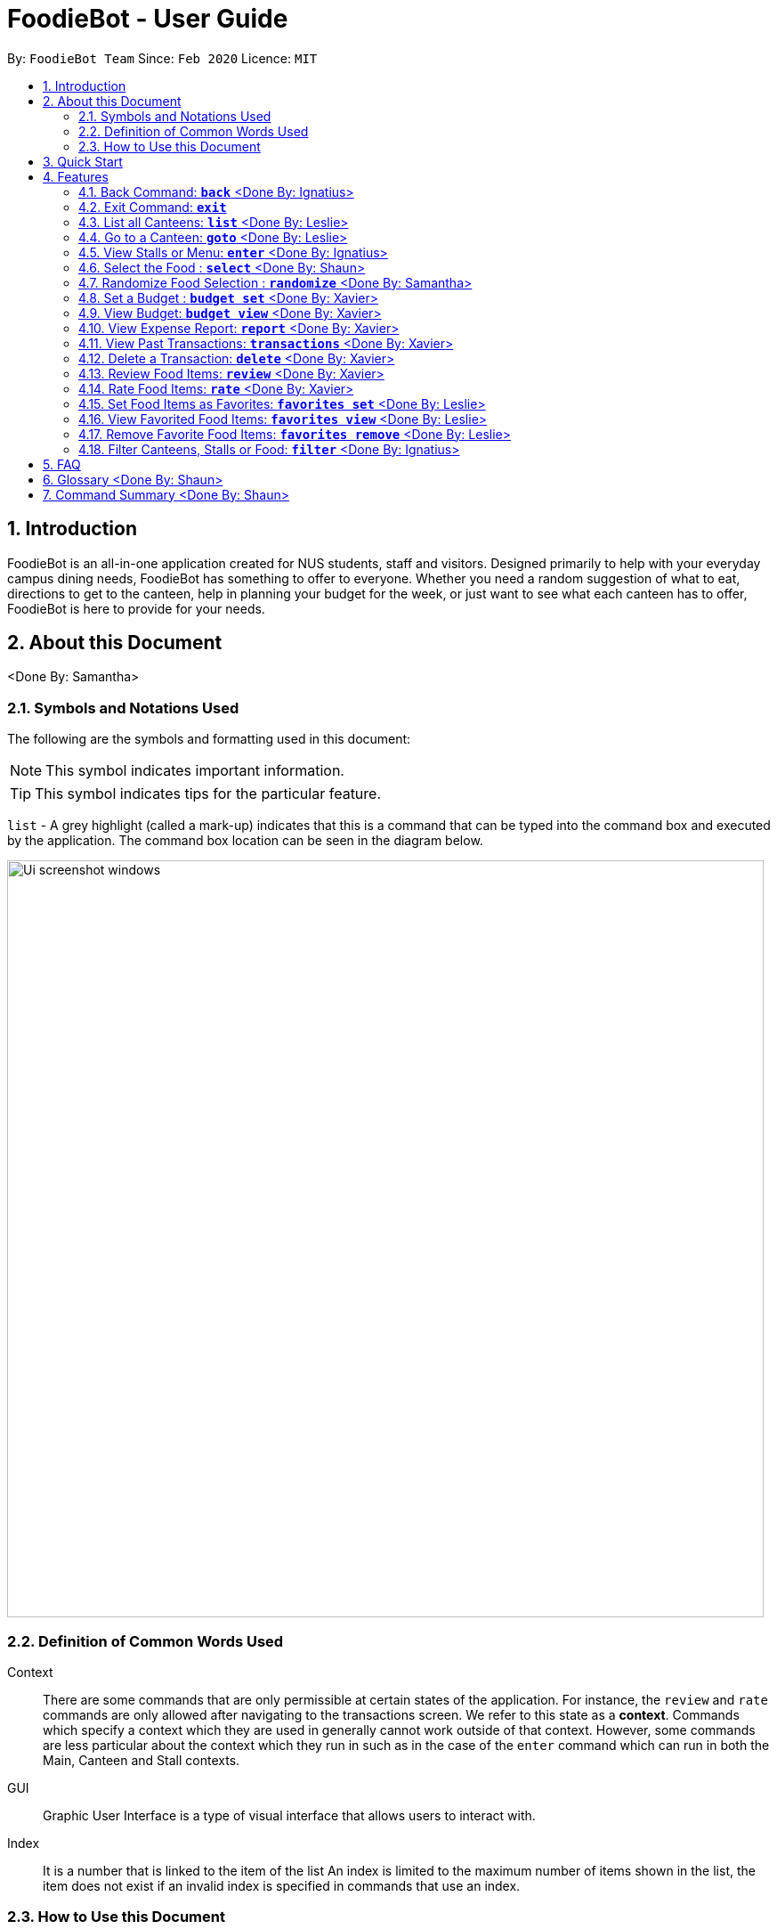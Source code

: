 = FoodieBot - User Guide
:site-section: UserGuide
:toc:
:toc-title:
:toc-placement: preamble
:sectnums:
:imagesDir: images
:stylesDir: stylesheets
:xrefstyle: full
:experimental:
ifdef::env-github[]
:tip-caption: :bulb:
:note-caption: :information_source:
endif::[]
:repoURL: https://github.com/AY1920S2-CS2103T-F11-3/main

By: `FoodieBot Team`      Since: `Feb 2020`    Licence: `MIT`

== Introduction

FoodieBot is an all-in-one application created for NUS students, staff and visitors.
Designed primarily to help with your everyday campus dining needs, FoodieBot has something to offer
to everyone. Whether you need a random suggestion of what to eat, directions to get to the canteen, help in planning your budget for the week, or just want to see what each canteen has to offer, FoodieBot is here to provide for your needs.

// insert image to show section of UI attributes/ objects

== About this Document
<Done By: Samantha>

=== Symbols and Notations Used
The following are the symbols and formatting used in this document:

[NOTE]
This symbol indicates important information.

[TIP]
This symbol indicates tips for the particular feature.

`list` - A grey highlight (called a mark-up) indicates that this is a command that can be typed into the command box and executed by the application.
The command box location can be seen in the diagram below.

image::Ui_screenshot_windows.PNG[width="850"]

=== Definition of Common Words Used

Context::
There are some commands that are only permissible at certain states of the application.
For instance, the `review` and `rate` commands are only allowed after navigating to the transactions screen.
We refer to this state as a *context*. Commands which specify a context which they are used in generally cannot work outside of that context.
However, some commands are less particular about the context which they run in
such as in the case of the `enter` command which can run in both the Main, Canteen and Stall contexts.

GUI::
Graphic User Interface is a type of visual interface that allows users to interact with.

Index::
It is a number that is linked to the item of the list
An index is limited to the maximum number of items shown in the list, the item does not exist if an invalid index is specified in commands that use an index.


=== How to Use this Document
Section 4. Features will introduce you to the commands for the application.

== Quick Start

.  Ensure that you have **Java 11** or above installed in your Computer.
.  Download the latest **foodiebot.jar** link:{repoURL}/releases[here].
.  Copy the file to the folder you want to use as the home folder for your FoodieBot.
.  Double-click the file to start the app. The Graphical User Interface(GUI) similar to the image shown below should appear in a few seconds.

+
image::Ui_screenshot_windows.PNG[width="850"]
+
.  Type the command in the command box and press kbd:[Enter] to execute it. +
e.g. typing *`help`* and pressing kbd:[Enter] will open the help window.

TIP:  Some example commands you can try are listed below:

* `*list*` : Lists all canteens or return to the main page.
* `*enter* The Deck` : Display all the stalls location within The Deck.
* `*back*` : Go back to the previous view
* `*goto* The Deck f/ COM1` : Display direction to go to deck from COM1.
* `*exit*` : the exit command will close FoodieBot


[[Features]]
== Features

====
[red]*Command Format*

* Words in `UPPER_CASE` are the parameters to be supplied by the user e.g. in `budget set w/ AMOUNT`, `AMOUNT` is a parameter which can be used as `budget set w/ 9.50`
* Items in square brackets are optional entries e.g `report [w/DATE]` can be entered as `report [w/ 12-02-2020]` or as `report`.
* _Canteen names_, _stall names_ and _commands_ are *case sensitive*.
====

=== Back Command: `*back*`  <Done By: Ignatius>

If you want to return to your previous screen, just key in `*back*` and it'll bring you back
(at least if a previous screen exists).

Format: `back`

=== Exit Command: `*exit*`

When you're done using the application, type `*exit*` into the command box to close the application.

Format: `exit`

=== List all Canteens: `*list*`  <Done By: Leslie>

Curious to discover the range of dining options on campus? Simply enter `*list*` into the command box
and FoodieBot will show you all the fabulous canteens on campus for you to browse at your leisure.

Format: `list`

Parameters:

*  `[f/BLOCK_NAME]` - If you want to view the canteens by their distance from the place specified by
`BLOCK_NAME`, this is the tag for you. This will list the canteens in order of increasing distance from
`BLOCK_NAME`.

TIP: You can also type `list` into the command box to return to the main page. This is a handy shortcut if
you ever forget which *Context* you're in.

****
Examples:

`*list*`::
List all canteens.
`*list f/com1*`::
List all canteens starting with the nearest canteen from com1
****

image::app/list1.PNG[width="700", align="left"]


=== Go to a Canteen: `*goto*`  <Done By: Leslie>

If you're ever lost in NUS, worry no more! The `goto` function can conveniently tell you the directions to the canteen you wish to
go to from your current location which you have indicated. It even includes a map image to aid you with understanding
the directions even easier.

NOTE: This function will only work on the main page.

Format: `goto CANTEEN_NAME f/ CURRENT_LOCATION`

Parameters:

* `CANTEEN_NAME`: The canteen name
* `CURRENT_LOCATION`: The nearest block from your current location

These `CURRENT LOCATION`(s) are available for directions:

* com1

These `CURRENT LOCATION`(s) will be added in future releases
(but are recognised as valid locations):

* pgpr
* uhc
* utown

NOTE: `CANTEEN_NAME` and `CURRENT_LOCATION` field has to be one of the suggestions. Otherwise an error message will be displayed telling the user to provide a valid `CANTEEN_NAME` and `CURRENT_LOCATION`.

====
Example:: Let say you wish to go to The Deck from your current location at com1.
====
. Enter the canteen which you want to go to and your current location in this format on the main page `goto The Deck f/ com1`.
+
image::wireframe/gotoStep1.PNG[width="700", align="left"]

.  Then press kbd:[Enter]. This will give you a clear image and instruction on how to get to canteen from the nearest bus stop.

image::wireframe/gotoStep2.PNG[width="700", align="left"]


=== View Stalls or Menu: `*enter*`  <Done By: Ignatius>

Curious about the details of a particular canteen or stall? The `enter` command allows you to find out
all the information you want about the canteen or stall you are interested in.

Format: `enter STALL_NAME/ CANTEEN_NAME/ INDEX`

Parameters:

* `INDEX`: An index that corresponds to a particular canteen. This index is located beside the canteen name.
* `CANTEEN_NAME`: The canteen name has to be from one of the canteens displayed. Partial names are not allowed.
* `STALL_NAME`:  The stall name has to be from one of the stalls displayed. Partial names are not allowed.

NOTE: Information about the types of food sold at the stall, the rating of the stall and various other things will be implemented in v2.0. +
The stall's rating is determined from the user's past experiences of the food items which were selected (find out
more in Section 4.13: Rate Food Items).

====
Example:: You wish to see the stalls available in Nus Flavors.
====
. On the main screen, type `enter Nus Flavors` or `enter 1` into the command box.
+
image::wireframe/enterStep1.PNG[width="700", align="left"]

. This will display the list of stalls that Nus Flavors has.
At the bottom of the screen, there will be a display box which displays the current canteen which you
have entered.
+
image::wireframe/enterStep2.PNG[width="700", align="left"]

* If you wish to view stalls in another canteen you can enter `back` into the command box. This will bring you back to the main page.

. If you wish to see the menu of a stall, you can key in `enter` again.
Let us see what the Western stall has on their menu. You can key in `enter Western` or `enter 9`.
Don't forget to hit the kbd:[enter] after you are done typing.

. This will show you the menu of the Western stall.
For each food item, the name, the cost and the description of the food item will be given.
At the bottom of the screen, there will also be a display box showing the current stall which you have entered.
+
image::wireframe/enterStall.PNG[width="700", align="left"]

* Similarly, you can also enter `back` to return to the Nus Flavor canteen screen or enter `list` if you wish to return to the main screen.


=== Select the Food : `*select*`  <Done By: Shaun>

Finally decided on a food item after browsing the countless food options at NUS, ordered it and want to record
down your dining experience? The `*select*` function is here allowing you to save your selected food
into your past transactions to help you track your history of food consumption.

Format: `select`

Parameters:

* `INDEX`: Select the food with the given index from the list displayed on the GUI
* `FOOD_NAME`: Select the food with the given name from the list displayed on the GUI

NOTE: If a budget has been set up, the price of the selected food will be automatically deducted from your
budget. This helps you keep track of how much money you have spent and how much more you can spend. Nifty, isn't it?

Example:: You have decided what you want to eat and you want to save that item to update your transaction history.

. Ensure that you are on the menu screen of the stall. If you do not know how to get to the menu you can refer to the section above or <<View Stalls or Menu, here>>.

. Continuing on from the example from the `*enter*` command above, we are currently in the Western stall.
+
image::wireframe/enterStall.PNG[width="700", align="left"]

. Enter `select Combo Set` or `select 1` into the command box.

. This will display the cost of the item, the remaining amount that you have and the amount you are left with to spend for the day.

image::wireframe/select.png[width="700", align="left"]


=== Randomize Food Selection : `*randomize*`  <Done By: Samantha>

Bamboozled by the countless dining options at NUS or simply bored of going to the same boring old canteens to
eat everyday? `randomize` is here to help you to generate a random option when you cannot decide on what to eat or
if you just want to spice up your culinary experience in NUS.

Format: `randomize`

Parameters:

* `[c/ CANTEEN_NAME]` - Produce a randomized list of foods from foods available at the particular canteen .
* `[t/ TAG]` - Randomize based on foods which are tagged with the tag provided.

====
Example:: On a day where you cannot decide on what to eat but you don't mind travelling anywhere on campus, you suddenly
remember that FoodieBot has a convenient `randomize` function.
====
. Just enter `randomize` into the command box on the main screen.
+
image::wireframe/randomizeStep1.PNG[width="700", align="left"]

. This will generate 1 option for you with the details of the _canteen name_ that this stall belongs to, the _stall name_, the _stall number_,
the _price rating_ and the tag if there are any.
+
image::wireframe/randomize.png[width="700", align="left"]

* If you like the option that you see, you can key in `enter Japanese` or `enter 1` to be redirected to the stall to see the menu.

* If you do not like the option, you can enter `randomize` again to be given another option.

====
Example:: What if you want to get a random option only from a particular canteen (eg. The Deck) that you are at or an option based on what you crave (eg. spicy food)?
====

* If you want to get a random option based on the canteen (eg. The Deck), you can enter `randomize c/ The Deck` on the main screen.
This will display an option that is based on the canteen you want (in this case The Deck).
* If you want to get a random option based on your craving (eg. spicy), you can enter `randomize t/ spicy` on the main screen.
This will display a food which has the spicy tag.

* OR similarly, you can also enter the canteen first before getting a random option.
. In the command box key in `enter The deck` or `enter 2` to get the list of stalls available in The Deck.
+
image::wireframe/enterDeck.PNG[width="700", align="left"]
. After that enter `randomize` or `randomize t/ TAG` to get an option. +
Let's try getting a food option that has rice from The deck
+
image::wireframe/randomizeTag.PNG[width="700", align="left"]

. This will display an option if there is a stall option that has that tag. Otherwise it will display a message in the feedback box.
+
image::wireframe/randomizeTagOutput.PNG[width="700", align="left"]


=== Set a Budget : `*budget set*`  <Done By: Xavier>

Have problems keeping track of your spending? The `budget set` command allows you to set up
a daily, weekly or monthly budget to help you track how much money you have left to spend. This budget
can be changed anytime you want but please note the consequences in the box below!

NOTE: Changing the budget will reset the budget overview for the current budget cycle. +
For example, if you have $5 remaining from a weekly budget of $20, setting a new monthly budget of $150
will update your current budget settings to the new one, but at the same time resets the start date
of the cycle, your remaining budget, as well as an overview of your spendings in your budget. +
(But not to worry, all of your transactions are still saved!)

NOTE: When you set a weekly or monthly budget, you get to see an average daily budget available to
spend over 5 days (if weekly) or 20 days (if monthly). Sometimes you may want to comfort yourself,
so it’s still okay to spend more than the daily average budget, as long as your remaining budget
doesn’t reach $0 before the end of the week/month!

Format: `budget set PERIOD AMOUNT`

Parameters:

* `AMOUNT`: The maximum amount available to spend for the given time period.
* `PERIOD`: The length of the cycle that a budget is effective for and when it will refresh.
+
List of values for `PERIOD` are:
+
** `d/` - Daily
** `w/` - Weekly
** `m/` - Monthly

NOTE: `PERIOD` field has to be one of the above suggestions. +
`AMOUNT` field has to be numeric (with or without decimal places). +
Otherwise an error message will be displayed requesting a correct type to be provided.

****
Examples:

`*budget set d/ 10*`::
** Set daily budget to $10.
`*budget set w/ 30.50*`::
** Set weekly budget to $30.50.
`*budget set m/ 100*`::
Set monthly budget to $100.
****

=== View Budget: `*budget view*`  <Done By: Xavier>

Curious about your budget this cycle, how much you have spent and how much you have left? `budget view` allows
you to see all your spending as well as the amount of money you have left to spend.

Format: `budget view`

image::wireframe/budgetView.PNG[width="700", align="left"]

=== View Expense Report: `*report*`  <Done By: Xavier>
If you want to see how much you have spent over a period of time, view a beautifully designed report of your
past expenses with the `report` command.

NOTE: This command has several variations to choose from! Also, the date can be delimited with '-', '.' or '/',
as long as your date format follows a generic DD/M/YY or D-M-YYYY format (e.g. 11/4/20, 3-6-2019)! +
D - day +
M - month +
Y - year +

Format:

* `report`
* `report [f/FROM_DATE] [t/TO_DATE]`
* `report [w/DATE]`
* `report [m/MONTH]`
* `report [y/YEAR]`

Parameters:

* `[f/FROM_DATE] [t/TO_DATE]` - Generates report from `FROM_DATE` until `TO_DATE`.
** Example: `report f/ 12-02-2020 t/ 30-04-2020`
* `[w/DATE]` - Generates report for the week (Monday-Sunday) of the input date.
** Example: `report w/ 12-02-2020`
* `[m/MONTH]` - Generates report of the input month.
** Example: `report m/ jan` - Generates a report for the month of January for the current year.
** Example: `report m/ jul y/ 2019` - Generates a report for the month of July of the specified year
of 2019.
* `[y/YEAR]` - Generates report of the input year.
** Example: `report y/ 2020`

NOTE: `FROM_DATE` cannot be a future date. +
`TO_DATE` cannot be before the `FROM_DATE`, or the earliest possible date if the [f/] field is empty.

image::wireframe/report.png[width="700", align="left"]

=== View Past Transactions: `*transactions*`  <Done By: Xavier>

In a similar way to `report`, `transactions` also allow you to see all the food you have purchased in
a particular period.

NOTE: This command has several variations to choose from! Also, the date can be delimited with '-', '.' or '/',
as long as your date format follows a generic DD/M/YY or D-M-YYYY format (e.g. 11/4/20, 3-6-2019)! +
D - day +
M - month +
Y - year +

Format:

* `transactions`
* `transactions [f/FROM_DATE] [t/TO_DATE]`
* `transactions [w/DATE]`
* `transactions [m/MONTH]`
* `transactions [y/YEAR]`

Parameters:

* `[f/FROM_DATE] [t/TO_DATE]` - Displays transactions from and till the given dates.
** Example: transactions `f/ 12-02-2020 t/ 30-04-2020`
* `[w/DATE]` - Displays transactions for the week (Monday-Sunday) of the input date.
** Example: transactions `w/ 12-02-2020`
* `[m/MONTH]` - Displays transactions of the input month.
** Example: transactions `m/ jan` - Displays all transactions in the month of the current year.
** Example: transactions `m/ jul y/ 2019` - Displays all transactions in the month of the specified year.
* `[y/YEAR]` - Displays transactions of the input year.
** Example: transactions `y/ 2020`

NOTE: `FROM_DATE` cannot be a future date. +
`TO_DATE` cannot be before the `FROM_DATE`, or the earliest possible date if the f/ field is empty.

image::wireframe/transaction.png[width="700", align="left"]

=== Delete a Transaction: `*delete*`  <Done By: Xavier>

Accidentally added a wrong food to your purchases? The `delete` command allows you to do just that, by
giving the index of the food to delete.

NOTE: The index to delete has to be within the range of the list of transactions.


Format: `delete` INDEX

Parameters:

* `INDEX` - The index of the item in the list of transactions.

====
Example:: You had accidentally selected the same food twice in a row too quickly, and want to delete one of them.
====
. Type in `transactions` from the main screen to enter the transactions page.
. Locate the index number of the food you wish to delete.
. Type in `delete` followed by the index number of the purchase, then hit kbd:[enter].
. The additional purchase is now removed!

TIP: Removing a food purchased only during a current budget cycle will add the amount back to your remaining budget!


=== Review Food Items: `*review*`  <Done By: Xavier>

From the *transactions* screen, leave a food review for a food item you have consumed to help you jog
your memory and recall your experiences, be it pleasant or unpleasant, of the previous time you had the food.

Format: `review INDEX REVIEW`

Parameters:

* `INDEX` - This must be the first parameter and an index from the list has to be specified.
* `REVIEW` - This must be the second parameter and the review message cannot be blank.

====
Example:: You want to review a food item that you have eaten for future reference.
====
. Ensure that you are on the transaction screen. You can key in `transactions` on the main screen to get there.
. Pick a food you wish to review. Now perhaps you think that the Combo Set was delicious and that you absolutely adored the bbq sauce. +
Key in `review 1 The food is delicious! Love the bbq sauce` into the command box, and hit kbd:[enter].
+
image::wireframe/review.png[width="700", align="left"]

TIP: You can update existing reviews by using the same command.

=== Rate Food Items: `*rate*`  <Done By: Xavier>

Lazy to write a full food review? Well from the `*transactions*` screen, you can simply leave a food rating
to show how well you thought of the food you had.

Format: `rate INDEX RATING`

Parameters:

* `INDEX` - This must be the first parameter and an index from the list has to be specified.
* `RATING` - This must be the second parameter and requires a rating for the food item.

****
Example:

`*rate 3 8*`::
Rate the 3rd item in the transactions list as 8.
****

TIP: You can also update existing ratings by using the rate on the same food item.

=== Set Food Items as Favorites: `*favorites set*`  <Done By: Leslie>

Just had this absolutely delicious meal and want to save it for the next time so you can remember to have it
again or recommend it to others? From the *menu screen* of a stall, you can easily set your favourite food items
for easier access in the future.

Format: `favorites set INDEX`

Parameters:

* `INDEX` - This must be the first parameter and an index from the list has to be specified.


=== View Favorited Food Items: `*favorites view*`  <Done By: Leslie>

Once you have saved your favorite food items, you can easily access them with this command.

Format: `favorites view`

image::wireframe/favoritesView.PNG[width="700", align="left"]

=== Remove Favorite Food Items: `*favorites remove*`  <Done By: Leslie>

Had a change of heart and a particular food has lost your fancy? Don't worry because FoodieBot makes it
painless to sever your ties, by allowing quick removal of that food.

Format: `favorites remove INDEX`

Parameters:

* `INDEX` - This must be the first parameter and an index from the list has to be specified.

=== Filter Canteens, Stalls or Food: `*filter*`  <Done By: Ignatius>

If you only want a canteen, stall or food with a particular tag, filter allows you to as its name suggests
filter to show only the things you want. Filter also enables you to filter based on the maximum price you
are willing to pay

Format: `filter TAG/ PRICE`

Parameters:

* `TAG` - Label tag associated with the canteen or stall depending on which context you are in.
* `PRICE` - a number which indicates the maximum price of food you are willing to pay for.


NOTE: You can only filter by _price_ from the *menu page* of a stall. +
When filtering by _tag_, tags vary based on the *current context*.

****
Examples:
****
* If you wish to filter tags based on what the canteen has, you can enter
`*filter asian*` on the main screen. This will display canteens with the asian tag.

* After entering a canteen, you can also filter the stalls based on tags as well.

* If you have decided on the stall you wish to eat from, but then have a limit on how much you can spend ($4).
You can `filter 4` on the menu page. This will display all the options available that are within your budget.


== FAQ
*Q*: How can I update the list of canteens if there are changes to the canteens on campus? +
*A*: You can manually download foodiebot.json file which we have published link:https://github.com/AY1920S2-CS2103T-F11-3/main/blob/master/foodiebot.json[here].

*Q*: Can I write my personal review in other languages?  +
*A*: Yes, FoodieBot accepts input for different types of language, however it does not support in-app localization.

== Glossary  <Done By: Shaun>
Function::
A program that performs a specific task.
eg. `randomize` is a function in FoodieBot that performs the task of choosing a random store for the user.

In-app Localization::
The process of changing and translating features within the application to appeal to a certain target market. In the case of FoodieBot, FoodieBot is currently unable to process commands
given in other languages.

Jar::
Jar is the acronym for  Java ARchive, a file format that is typically used to collect and store many Java files into a single file. This makes it easier for usage and distribution of Java files.

Java 11::
A software engineering platform to perform the programming language Java. The version used in this application is the 11th edition of the platform.

Json::
Json is the acronym for JavaScript Object Notation, a minimal, readable format for structuring data. It is mainly used to transfer data between a server and web  application.

Parameter::
A value that is passed into a function. This value allows a single function to perform different actions based on the type of value passed to it.
eg. `view` and `set` are different parameters for the function `budget`.
Passing `view` into `budget` will allow the user to see the budget.
Passing `set` into `budget` will allow the user to create a budget.

Tag::
A characteristic or attribute associated with an object. FoodieBot assigns tags to canteens, stalls and food to allow the user to easily see the type of food, the type of cuisine and price ranges.


== Command Summary  <Done By: Shaun>
[width="80%",cols="33%,<60%,<60%",options="header",]
|=======================================================================
|Command |Function |Example

|back |Return to the screen before | back

|budget set PERIOD AMOUNT |Set a budget for the allocated period |budget set w/ 9.50

|budget view |Views the current budget|budget view

|delete INDEX |Removes a transaction| delete 1

|enter CANTEEN_NAME/ STALL_NAME |Displays the stalls for the selected canteen or the menu of the selected stall |enter The Deck/ enter Japanese

|exit |Close the application| exit

|favorites remove | Remove the food item from favorites | favorites remove 1

|favorites set |Set the food item in the stall as a favorite |favorites set 1

|favorites view |Displays all favorited food |favorites view

|filter |Shows only canteens or stalls with a specified tag |filter asian

|goto CANTEEN_NAME f/ CURRENT_LOCATION |Gets direction to canteen from the current location |goto The Deck f/ COM1

|list |Displays the list of canteen |list

|rate INDEX | Gives a rating to the stall | rate 2

|randomize |Displays a list of randomize options | randomize c/ The Deck

|report |Generates a report of the food consumed |report f/ 12-02-2020 t/ 30-04-2020

|review INDEX | Creates a review for the stall| review 3

|select INDEX| Saves the food in transactions | select 2

|transactions |Generates the transaction breakdown |transaction w/ 12-02-2020


|=======================================================================


